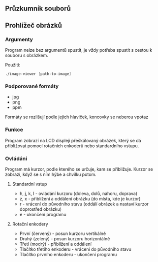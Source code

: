 ** Průzkumník souborů
** Prohlížeč obrázků
*** Argumenty
Program nelze bez argumentů spustit, je vždy potřeba spustit s cestou k souboru s obrázkem.

Použití:
#+begin_src
./image-viewer [path-to-image]
#+end_src

*** Podporované formáty
- jpg
- png
- ppm

Formáty se rozlišují podle jejich hlaviček, koncovky se neberou vpotaz

*** Funkce
Program zobrazí na LCD displeji přeškálovaný obrázek, který se dá přibližovat pomocí rotačních enkoderů nebo standardního vstupu.

*** Ovládání
Program má kurzor, podle kterého se určuje, kam se přibližuje. Kurzor se zobrazí, když se s ním hýbe a chvilku potom. 

**** Standardní vstup
- h, j, k, l - ovládání kurzoru (doleva, dolů, nahoru, doprava)
- z, x - přiblížení a oddálení obrázku (do místa, kde je kurzor)
- r - vrácení do původního stavu (oddálí obrázek a nastaví kurzor doprostřed obrázku)
- e - ukončení programu

**** Rotační enkodery
- První (červený) - posun kurzoru vertikálně
- Druhý (zelený) - posun kurzoru horizontálně
- Třetí (modrý) - přiblížení a oddálení
- Tlačítko třetího enkoderu - vrácení do původního stavu
- Tlačítko prvního enkoderu - ukončení programu

